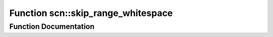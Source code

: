 .. _exhale_function_group__scan__low_1gafa62993edb107729f47d64998783f6b0:

Function scn::skip_range_whitespace
===================================

.. did not find file this was defined in


Function Documentation
----------------------


.. doxygenfunction:: scn::skip_range_whitespace()
